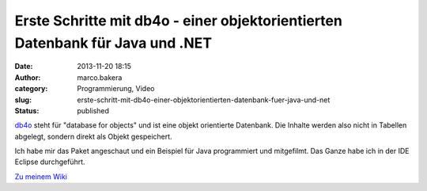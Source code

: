 Erste Schritte mit db4o - einer objektorientierten Datenbank für Java und .NET
##############################################################################
:date: 2013-11-20 18:15
:author: marco.bakera
:category: Programmierung, Video
:slug: erste-schritt-mit-db4o-einer-objektorientierten-datenbank-fuer-java-und-net
:status: published

`db4o <http://www.db4o.com>`__ steht für "database for objects" und ist
eine objekt orientierte Datenbank. Die Inhalte werden also nicht in
Tabellen abgelegt, sondern direkt als Objekt gespeichert.

Ich habe mir das Paket angeschaut und ein Beispiel für Java programmiert
und mitgefilmt. Das Ganze habe ich in der IDE Eclipse durchgeführt.

`Zu meinem Wiki <http://bakera.de/dokuwiki/doku.php/schule/db4o>`__
